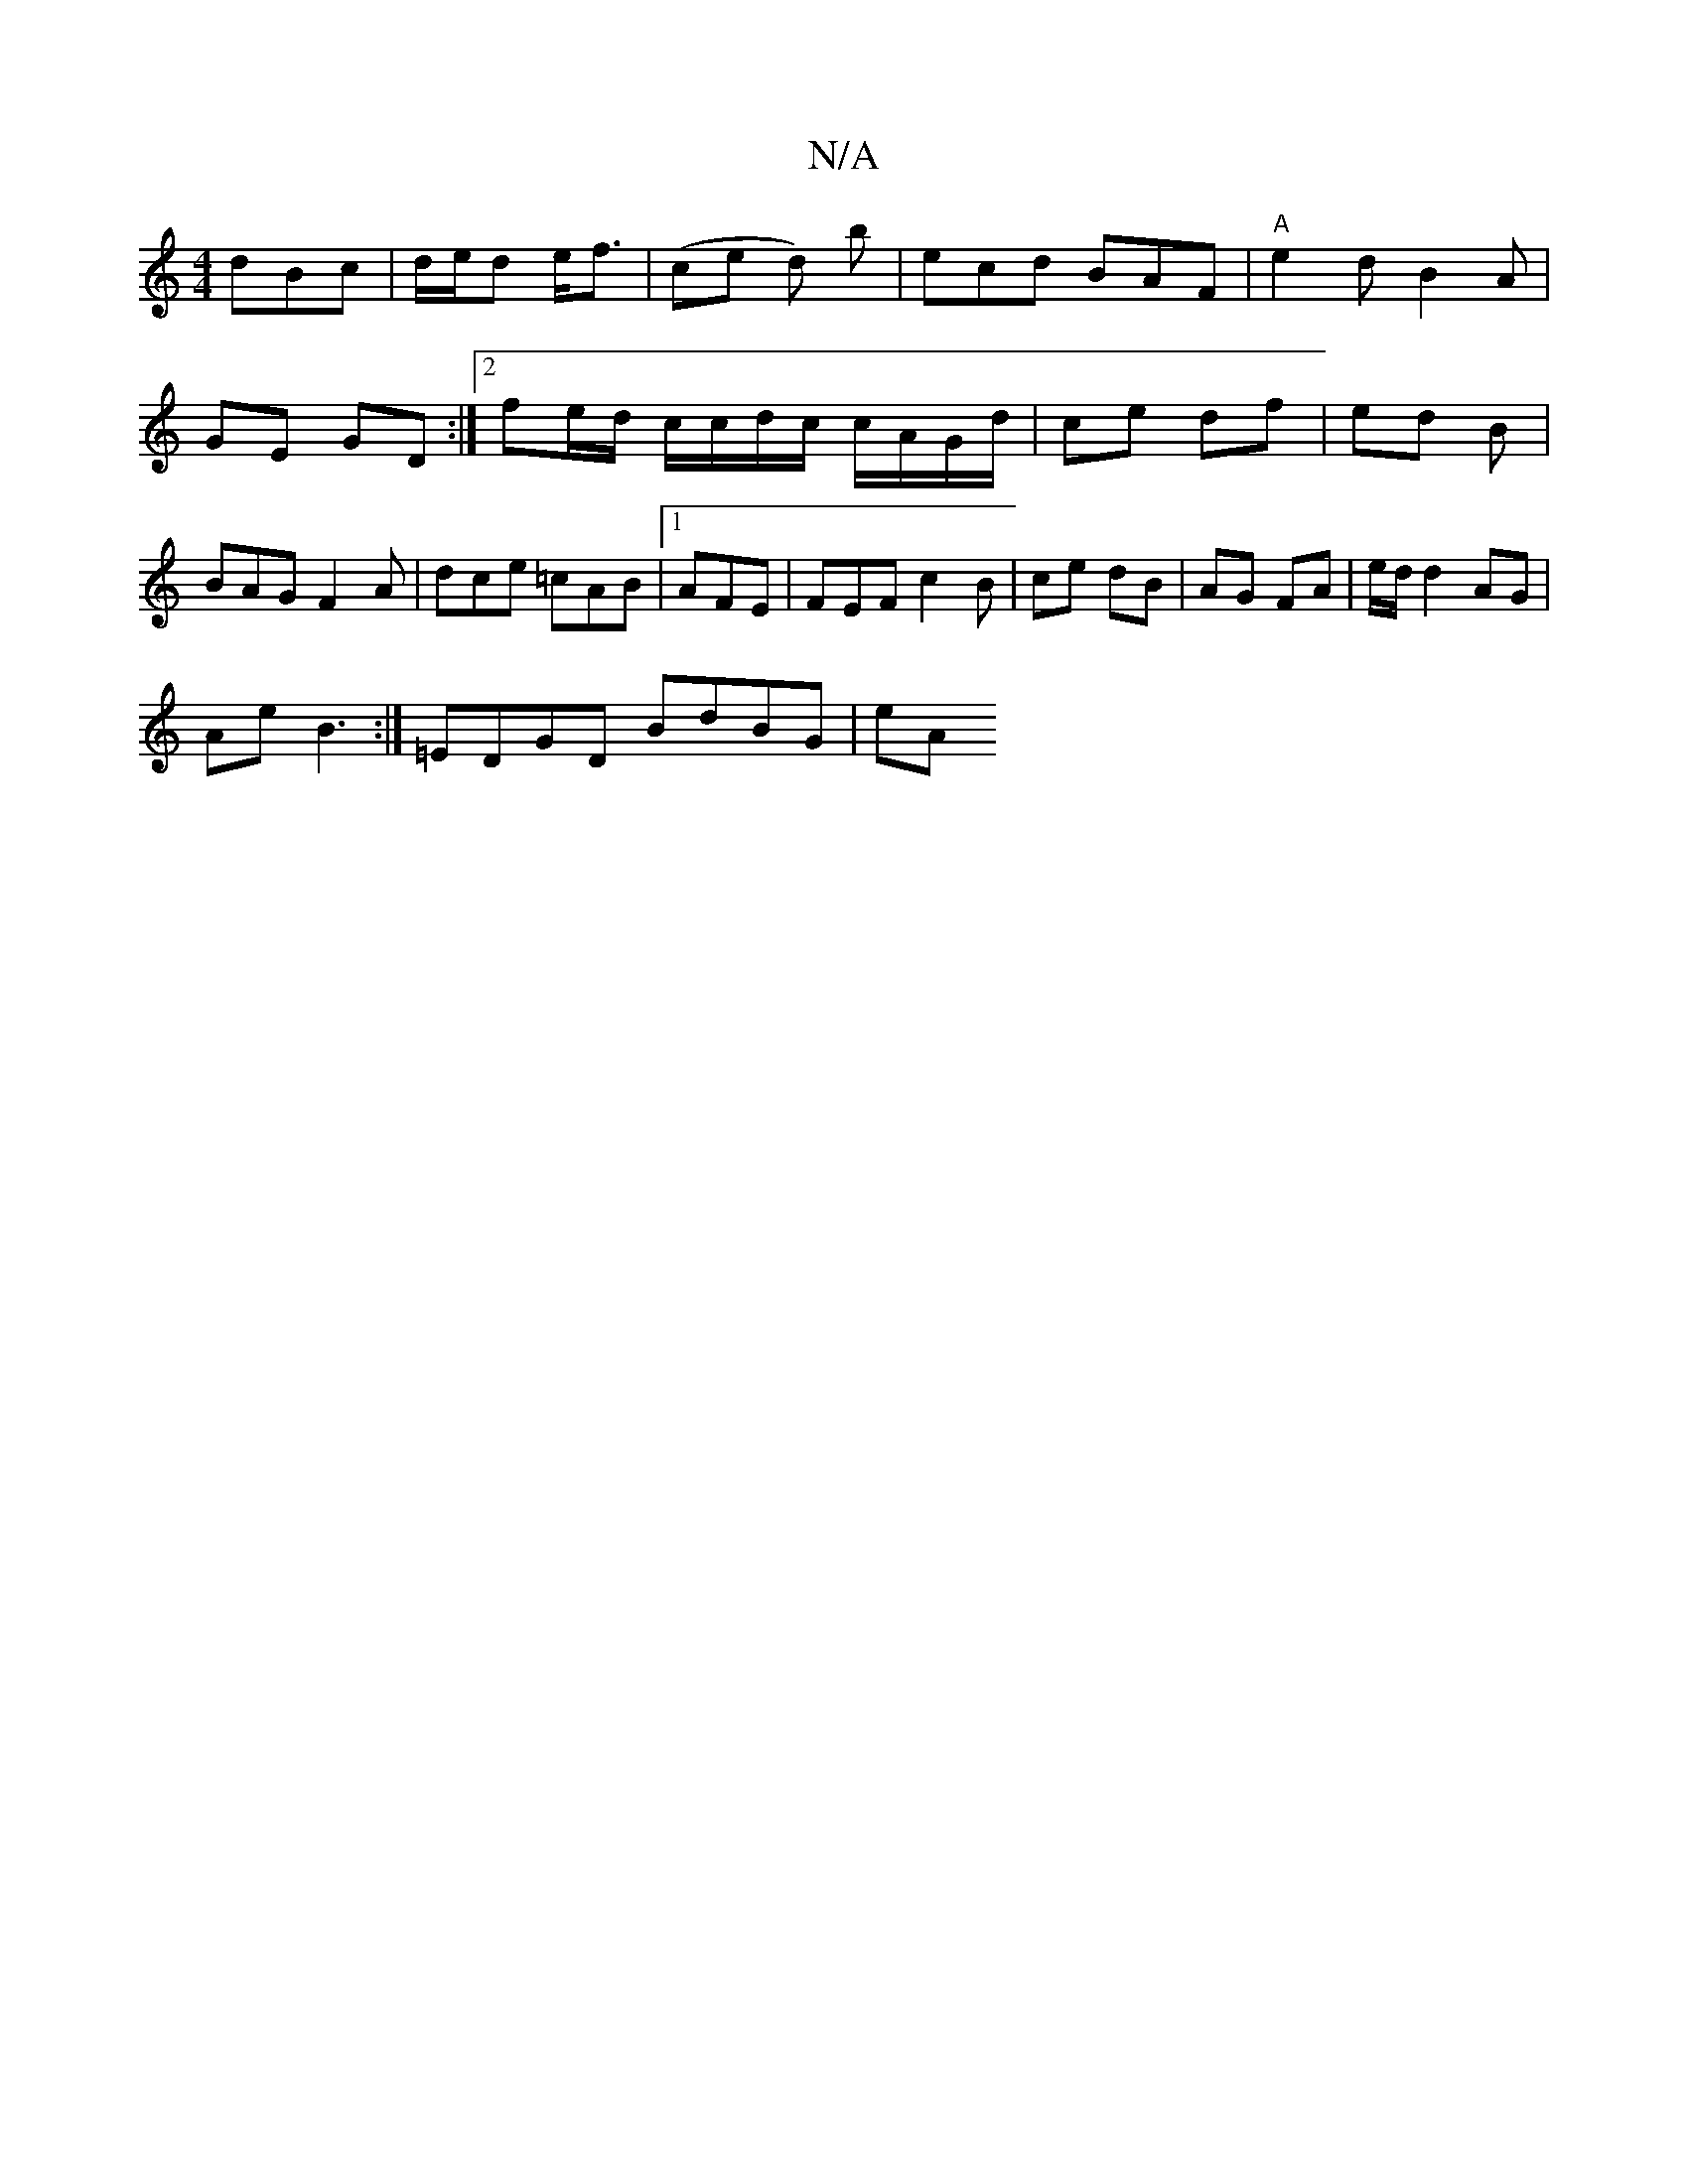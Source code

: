 X:1
T:N/A
M:4/4
R:N/A
K:Cmajor
 dBc | d/e/d e<f | (ce d) b | ecd BAF | "A"e2 d B2 A | GE GD :|2 fe/d/ c/c/d/c/ c/A/G/d/|ce df | ed B/3 | BAG F2A | dce =cAB- |1 AFE | FEF c2 B | ce dB | AG FA | e/d/2 d2 AG |
Ae B3 :| =EDGD BdBG | eA